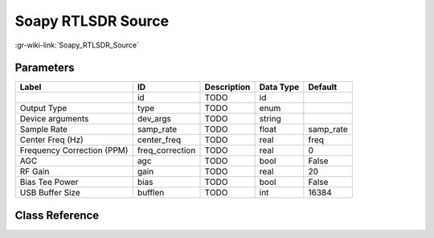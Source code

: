 -------------------
Soapy RTLSDR Source
-------------------

:gr-wiki-link:`Soapy_RTLSDR_Source`

Parameters
**********

+--------------------------+--------------------------+--------------------------+--------------------------+--------------------------+
|Label                     |ID                        |Description               |Data Type                 |Default                   |
+==========================+==========================+==========================+==========================+==========================+
|                          |id                        |TODO                      |id                        |                          |
+--------------------------+--------------------------+--------------------------+--------------------------+--------------------------+
|Output Type               |type                      |TODO                      |enum                      |                          |
+--------------------------+--------------------------+--------------------------+--------------------------+--------------------------+
|Device arguments          |dev_args                  |TODO                      |string                    |                          |
+--------------------------+--------------------------+--------------------------+--------------------------+--------------------------+
|Sample Rate               |samp_rate                 |TODO                      |float                     |samp_rate                 |
+--------------------------+--------------------------+--------------------------+--------------------------+--------------------------+
|Center Freq (Hz)          |center_freq               |TODO                      |real                      |freq                      |
+--------------------------+--------------------------+--------------------------+--------------------------+--------------------------+
|Frequency Correction (PPM)|freq_correction           |TODO                      |real                      |0                         |
+--------------------------+--------------------------+--------------------------+--------------------------+--------------------------+
|AGC                       |agc                       |TODO                      |bool                      |False                     |
+--------------------------+--------------------------+--------------------------+--------------------------+--------------------------+
|RF Gain                   |gain                      |TODO                      |real                      |20                        |
+--------------------------+--------------------------+--------------------------+--------------------------+--------------------------+
|Bias Tee Power            |bias                      |TODO                      |bool                      |False                     |
+--------------------------+--------------------------+--------------------------+--------------------------+--------------------------+
|USB Buffer Size           |bufflen                   |TODO                      |int                       |16384                     |
+--------------------------+--------------------------+--------------------------+--------------------------+--------------------------+

Class Reference
*******************

.. tabs::

   .. group-tab:: Python
      TODO

   .. group-tab:: C++

      .. doxygengroup:: block_soapy_rtlsdr_source
         :content-only:
         :undoc-members:
         :private-members:
         :members:

